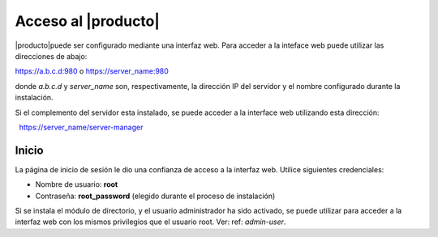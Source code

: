 ====================
Acceso al |producto|
====================

|producto|puede ser configurado mediante una interfaz web. Para acceder a la inteface web puede utilizar las direcciones de abajo: 

https://a.b.c.d:980 o https://server_name:980 

donde *a.b.c.d* y *server_name* son, respectivamente, la dirección IP del servidor y el nombre 
configurado durante la instalación. 

Si el complemento del servidor esta instalado, se puede acceder a la interface web utilizando esta dirección: 

  https://server_name/server-manager 

Inicio
===== 

La página de inicio de sesión le dio una confianza de acceso a la interfaz web. 
Utilice siguientes credenciales: 

* Nombre de usuario: **root**
* Contraseña: **root_password** (elegido durante el proceso de instalación) 

Si se instala el módulo de directorio, y el usuario administrador ha sido activado, se puede utilizar para acceder a la interfaz web con los mismos privilegios que el usuario root. Ver: ref: `admin-user`.
